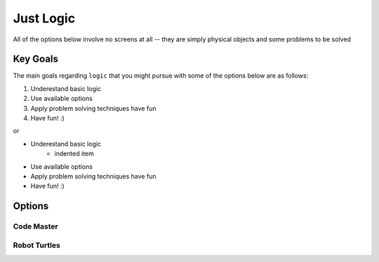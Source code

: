 Just Logic
====================
All of the options below involve no screens at all -- they are simply physical 
objects and some problems to be solved

Key Goals
---------------
The main goals regarding ``logic`` that you might pursue with some of the options below are as follows:

#. Underestand basic logic
#. Use available options 
#. Apply problem solving techniques have fun
#. Have fun! :)

or 

* Underestand basic logic
    * indented item
* Use available options 
* Apply problem solving techniques have fun
* Have fun! :)
Options
--------

Code Master
~~~~~~~~~~~~~~~~


Robot Turtles
~~~~~~~~~~~~~~~~
